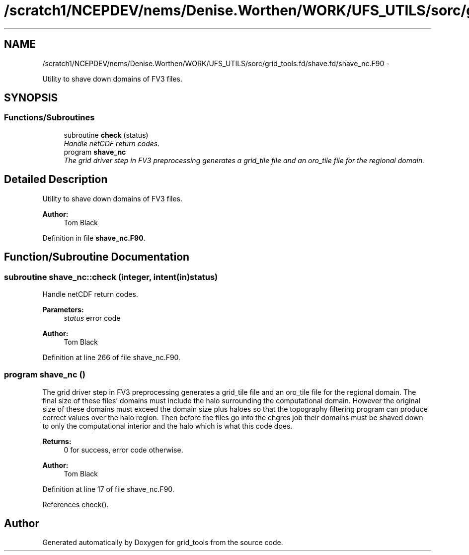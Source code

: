 .TH "/scratch1/NCEPDEV/nems/Denise.Worthen/WORK/UFS_UTILS/sorc/grid_tools.fd/shave.fd/shave_nc.F90" 3 "Mon Mar 18 2024" "Version 1.13.0" "grid_tools" \" -*- nroff -*-
.ad l
.nh
.SH NAME
/scratch1/NCEPDEV/nems/Denise.Worthen/WORK/UFS_UTILS/sorc/grid_tools.fd/shave.fd/shave_nc.F90 \- 
.PP
Utility to shave down domains of FV3 files\&.  

.SH SYNOPSIS
.br
.PP
.SS "Functions/Subroutines"

.in +1c
.ti -1c
.RI "subroutine \fBcheck\fP (status)"
.br
.RI "\fIHandle netCDF return codes\&. \fP"
.ti -1c
.RI "program \fBshave_nc\fP"
.br
.RI "\fIThe grid driver step in FV3 preprocessing generates a grid_tile file and an oro_tile file for the regional domain\&. \fP"
.in -1c
.SH "Detailed Description"
.PP 
Utility to shave down domains of FV3 files\&. 


.PP
\fBAuthor:\fP
.RS 4
Tom Black 
.RE
.PP

.PP
Definition in file \fBshave_nc\&.F90\fP\&.
.SH "Function/Subroutine Documentation"
.PP 
.SS "subroutine shave_nc::check (integer, intent(in)status)"

.PP
Handle netCDF return codes\&. 
.PP
\fBParameters:\fP
.RS 4
\fIstatus\fP error code 
.RE
.PP
\fBAuthor:\fP
.RS 4
Tom Black 
.RE
.PP

.PP
Definition at line 266 of file shave_nc\&.F90\&.
.SS "program shave_nc ()"

.PP
The grid driver step in FV3 preprocessing generates a grid_tile file and an oro_tile file for the regional domain\&. The final size of these files' domains must include the halo surrounding the computational domain\&. However the original size of these domains must exceed the domain size plus haloes so that the topography filtering program can produce correct values over the halo region\&. Then before the files go into the chgres job their domains must be shaved down to only the computational interior and the halo which is what this code does\&.
.PP
\fBReturns:\fP
.RS 4
0 for success, error code otherwise\&. 
.RE
.PP
\fBAuthor:\fP
.RS 4
Tom Black 
.RE
.PP

.PP
Definition at line 17 of file shave_nc\&.F90\&.
.PP
References check()\&.
.SH "Author"
.PP 
Generated automatically by Doxygen for grid_tools from the source code\&.
